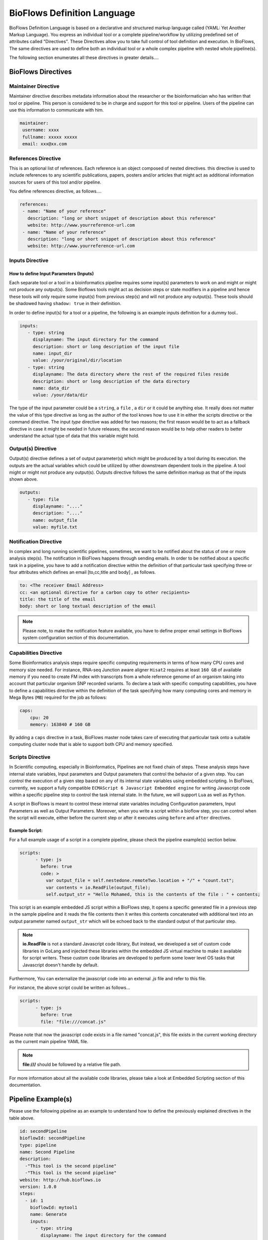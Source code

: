 BioFlows Definition Language
############################

BioFlows Definition Language is based on a declarative and structured markup language called (YAML: Yet Another Markup Language).
You express an individual tool or a complete pipeline/workflow by utilizing predefined set of attributes called "Directives".
These Directives allow you to take full control of tool definition and execution.
In BioFlows, The same directives are used to define both an individual tool or a whole complex pipeline with nested whole pipeline(s).

The following section enumerates all these directives in greater details....

BioFlows Directives
===================
.. csv-table:: BioFlows Tool/Pipeline Directives
   :file:  directives.csv
   :header-rows: 1
   :widths: 130, 170


Maintainer Directive
^^^^^^^^^^^^^^^^^^^^

Maintainer directive describes metadata information about the researcher or the bioinformatician who has written that tool or pipeline.
This person is considered to be in charge and support for this tool or pipeline. Users of the pipeline can use this information to communicate with him.

.. code-block:: yaml

   maintainer:
    username: xxxx
    fullname: xxxxx xxxxx
    email: xxx@xx.com

References Directive
^^^^^^^^^^^^^^^^^^^^

This is an optional list of references. Each reference is an object composed of nested directives.
this directive is used to include references to any scientific publications, papers,
posters and/or articles that might act as additional information sources for users
of this tool and/or pipeline.

You define references directive, as follows....

.. code-block:: yaml

   references:
    - name: "Name of your reference"
      description: "long or short snippet of description about this reference"
      website: http://www.yourreference-url.com
    - name: "Name of your reference"
      description: "long or short snippet of description about this reference"
      website: http://www.yourreference-url.com

Inputs Directive
^^^^^^^^^^^^^^^^

How to define Input Parameters (Inputs)
***************************************

Each separate tool or a tool in a bioinformatics pipeline requires some input(s) parameters
to work on and might or might not produce any output(s). Some Bioflows tools might act as decision steps
or state modifiers in a pipeline and hence these tools will only require some input(s) from previous step(s)
and will not produce any output(s). These tools should be shadowed having ``shadow: true`` in their definition.

In order to define input(s) for a tool or a pipeline, the following is an example inputs definition for a dummy tool..

.. code-block:: yaml

   inputs:
      - type: string
        displayname: The input directory for the command
        description: short or long description of the input file
        name: input_dir
        value: /your/original/dir/location
      - type: string
        displayname: The data directory where the rest of the required files reside
        description: short or long description of the data directory
        name: data_dir
        value: /your/data/dir



The type of the input parameter could be a ``string``, a ``file`` , a ``dir`` or it could be anything else.
It really does not matter the value of this type directive as long as the author of the tool knows how to use it
in either the scripts directive or the command directive. The input `type` directive was added for two reasons; the first
reason would be to act as a fallback directive in case it might be needed in future releases; the second reason would be to help
other readers to better understand the actual type of data that this variable might hold.

Output(s) Directive
^^^^^^^^^^^^^^^^^^^

Output(s) directive defines a set of output parameter(s) which might be produced
by a tool during its execution. the outputs are the actual variables which could be utilized
by other downstream dependent tools in the pipeline. A tool might or might not produce any output(s).
Outputs directive follows the same definition markup as that of the inputs shown above.

.. code-block:: yaml

   outputs:
      - type: file
        displayname: "...."
        description: "...."
        name: output_file
        value: myfile.txt


Notification Directive
^^^^^^^^^^^^^^^^^^^^^^

In complex and long running scientific pipelines, sometimes, we want to be notified about the status of one or more analysis step(s).
The notification in BioFlows happens through sending emails. In order to be notified about a specific task in a pipeline,
you have to add a notification directive within the definition of that particular task specifying three or four attributes
which defines an email [to,cc,title and body] , as follows.

.. code-block:: yaml

    to: <The receiver Email Address>
    cc: <an optional directive for a carbon copy to other recipients>
    title: the title of the email
    body: short or long textual description of the email


.. note::
    Please note, to make the notification feature available, you have to define proper email settings in BioFlows system configuration section of this documentation.


Capabilities Directive
^^^^^^^^^^^^^^^^^^^^^^

Some Bioinformatics analysis steps require specific computing requirements in terms of how many CPU cores and memory size needed.
For instance, RNA-seq Junction aware aligner ``Hisat2`` requires at least ``160 GB`` of available memory if you need to create
FM index with transcripts from a whole reference genome of an organism taking into account that particular organism SNP recorded
variants. To declare a task with specific computing capabilities, you have to define a capabilities directive within the definition
of the task specifying how many computing cores and memory in Mega Bytes (``MB``) required for the job as follows:

.. code-block:: yaml

    caps:
        cpu: 20
        memory: 163840 # 160 GB


By adding a ``caps`` directive in a task, BioFlows master node takes care of executing that particular task onto a suitable computing
cluster node that is able to support both CPU and memory specified.



Scripts Directive
^^^^^^^^^^^^^^^^^

In Scientific computing, especially in Bioinformatics, Pipelines are not fixed chain of steps. These analysis steps have
internal state variables, Input parameters and Output parameters that control the behavior of a given step.
You can control the execution of a given step based on any of its internal state variables using embedded scripting. In BioFlows, currently, we support a fully compatible ``ECMAScript 6 Javascript Embedded engine`` for writing Javascript code within
a specific pipeline step to control the task internal state. In the future, we will support ``Lua`` as well as ``Python``.

A script in BioFlows is meant to control these internal state variables including Configuration parameters, Input Parameters
as well as Output Parameters. Moreover, when you write a script within a bioflow step, you can control when the script will execute,
either before the current step or after it executes using ``before`` and ``after`` directives.

Example Script:
***************

For a full example usage of a script in a complete pipeline, please check the pipeline example(s) section below.


.. code-block:: yaml

    scripts:
          - type: js
            before: true
            code: >
              var output_file = self.nestedone.remoteTwo.location + "/" + "count.txt";
              var contents = io.ReadFile(output_file);
              self.output_str = "Hello Mohamed, this is the contents of the file : " + contents;

This script is an example embedded JS script within a BioFlows step, It opens a specific generated file in a previous step in the
sample pipeline and it reads the file contents then it writes this contents concatenated with additional text into an output parameter
named ``output_str`` which will be echoed back to the standard output of that particular step.

.. note::
    **io.ReadFile** is not a standard Javascript code library, But instead, we developed a set of custom code libraries in GoLang
    and injected these libraries within the embedded JS virtual machine to make it available for script writers.
    These custom code libraries are developed to perform some lower level OS tasks that Javascript doesn't handle by default.



Furthermore, You can externalize the javascript code into an external `.js` file and refer to this file.

For instance, the above script could be written as follows...

.. code-block:: yaml

    scripts:
          - type: js
            before: true
            file: "file:///concat.js"


Please note that now the javascript code exists in a file named "concat.js", this file exists in the current working directory as
the current main pipeline YAML file.

.. note::
    **file:///** should be followed by a relative file path.


For more information about all the available code libraries, please take a look at Embedded Scripting section of this documentation.



Pipeline Example(s)
===================

Please use the following pipeline as an example to understand how to define the previously explained directives in the table above.

.. code-block:: yaml

    id: secondPipeline
    bioflowId: secondPipeline
    type: pipeline
    name: Second Pipeline
    description:
      -"This tool is the second pipeline"
      -"This tool is the second pipeline"
    website: http://hub.bioflows.io
    version: 1.0.0
    steps:
      - id: 1
        bioflowId: mytool1
        name: Generate
        inputs:
          - type: string
            displayname: The input directory for the command
            name: input_dir
            value: /home/snouto
        outputs:
          - type: file
            name: output_file
            value: myfile.txt
        command: ls -ll {{input_dir}} > {{self_dir}}/{{output_file}}
      - id: 2
        bioflowId: mytool2
        name: Move
        depends: 1
        description: "This is a tool that will list all linux directories"
        website: http://hub.bioflows.io
        inputs:
          - type: file
            displayname: The input file to move
            name: input_file
            value: "{{1.location}}/{{1.output_file}}"
          - type: dir
            name: dest_dir
            description: Destination Directory
            value: "{{self_dir}}/movedFile.txt"
        command: mv {{input_file}} {{dest_dir}}
      - id: 3
        name: count
        depends: 1,2
        command: wc -l {{2.dest_dir}} > {{self_dir}}/count.txt


Another Tool definition....

.. code-block:: yaml

    id: nestedPipeline
    name: nestedPipeline
    type: pipeline
    steps:
      - id: nestedone
        name: nestedone
        url: https://raw.githubusercontent.com/mfawzysami/bioflows/master/scripts/remotepipe.yaml
      - id: nestedtwo
        name: nestedtwo
        depends: nestedone
        command: cp {{second_input_file}} {{self_dir}} && echo "{{output_str}}"
        outputs:
          - type: string
            name: output_str
            description: this file will contain the contents of the count.txt from the previous step
        scripts:
          - type: js
            before: true
            code: >
              var output_file = self.nestedone.remoteTwo.location + "/" + "count.txt";
              var contents = io.ReadFile(output_file);
              self.output_str = "Hello Mohamed, this is the contents of the file : " + contents;

        inputs:
          - type: string
            name: second_input_file
            description: "Second Input File"
            value: "{{nestedone.remoteTwo.location}}/count.txt"
